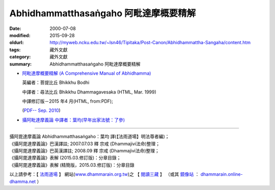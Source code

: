 Abhidhammatthasaṅgaho 阿毗達摩概要精解
######################################

:date: 2000-07-08
:modified: 2015-09-28
:oldurl: http://myweb.ncku.edu.tw/~lsn46/Tipitaka/Post-Canon/Abhidhammattha-Sangaha/content.htm
:tags: 藏外文獻
:category: 藏外文獻
:summary: Abhidhammatthasaṅgaho 阿毗達摩概要精解


- `阿毗達摩概要精解 (A Comprehensive Manual of Abhidhamma) <{filename}/extra/authors/dhammagavesaka/bodhi2/content-Ven-Bodhi.htm>`_

  英編者：菩提比丘 Bhikkhu Bodhi

  中譯者：尋法比丘 Bhikkhu Dhammagavesaka (HTML, Mar. 1999)

  中譯修訂版－2015 年4 月(HTML, from:PDF);

  (`PDF-- Sep. 2010 <http://myweb.ncku.edu.tw/~lsn46/Tipitaka/Post-Canon/Abhidhammattha-Sangaha/Ven-Bodhi-2-Dhammagavesaka/Ven-Bodhi-2-Dhammagavesaka-Rev-2010-09.pdf>`__)

- `攝阿毗達摩義論 中譯者：葉均(早年出家法號：了參) <{filename}/extra/authors/yehchun/abhidhammattha-sangaha/content-liau-chan.htm>`_

----

| 攝阿毘達摩義論 Abhidhammatthasaṅgaho：葉均 譯(【法雨道場】明法尊者編)；
| 《攝阿毘達摩義論》巴漢譯註; 2007.07.03 釋 宗戒 (Dhammajivi法命)整理；
| 《攝阿毘達摩義論》巴英漢譯註; 2008.09 釋 宗戒 (Dhammajivi法命)整理；
| 《攝阿毘達摩義論》表解 (2015.03.修訂版)：分章目錄；
| 《攝阿毘達摩義論》表解 (精簡版，2015.03.修訂版)：分章目錄

以上請參考：【 `法雨道場 <http://www.dhammarain.org.tw/>`__ 】
網站(`www.dhammarain.org.tw <http://www.dhammarain.org.tw/>`__)之
【 `閱讀三藏 <http://www.dhammarain.org.tw/canon/canon1.html>`__ 】
（或其 `鏡像站 <http://dhammarain.online-dhamma.net/>`__ ：
`dhammarain.online-dhamma.net <http://dhammarain.online-dhamma.net/>`__ ）

..
  2015.09.28 add:中譯修訂版－2015.4月; 法雨道場 6 linkings
  rev. old:charset=big5; title:Abhidhammattha-Sangaha; body bgcolor:008000, seagreen  text=white link=gold vlink=purple alink=red 資訊更新日期: 06.03, 佛曆(BE) 2554 (西元 AD 2011)
  
  <center><b>※※※本 Htmled 版版權屬十方法界，歡迎複製流傳；※※※<b></center>
  <center><b>※※※法義尊貴，請勿商品化流通！※※※</b></center><p>
  </h2>
  <hr>
  <li><h2>回到<a href="../Dharma-Pada/ven-l-z-all.htm">南傳法句經。</a><p>
  <li>回到<a href="../dharma.htm">府城佛教網</a></h2>
  <a href="mailto:lsn46@mail.ncku.edu.tw">歡迎指教!</a><p>
  </body>
  
  2011.06.03 add: 中譯修訂版－Sep. 2010 (PDF, 2.76 MB)
  89('00)/07/08
